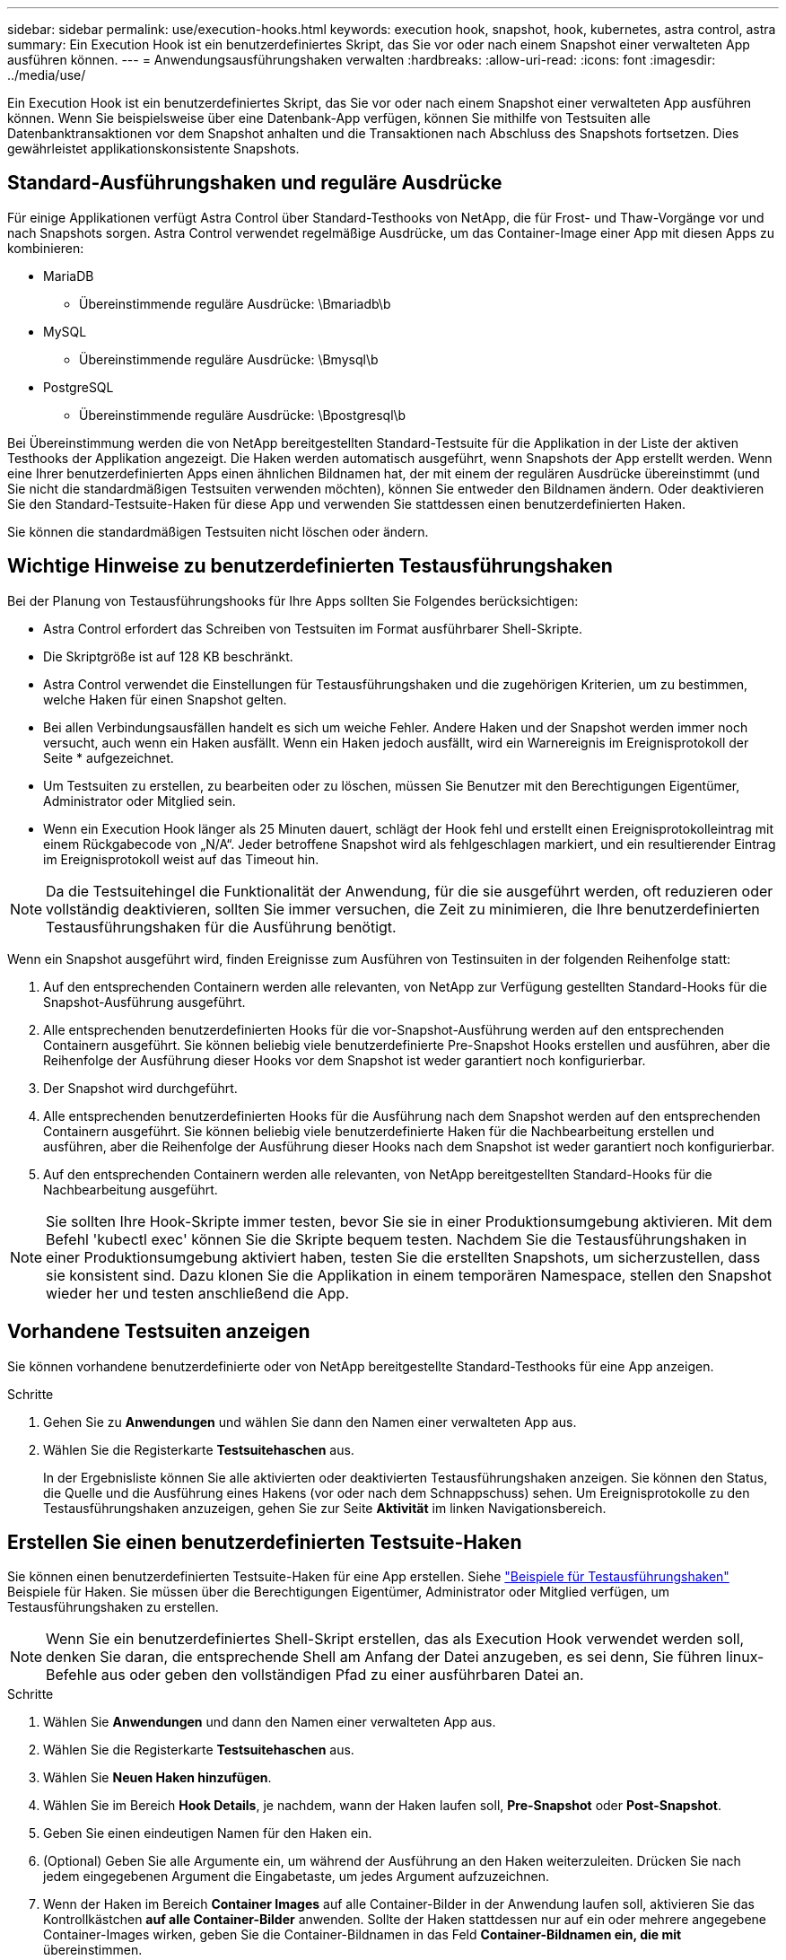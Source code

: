 ---
sidebar: sidebar 
permalink: use/execution-hooks.html 
keywords: execution hook, snapshot, hook, kubernetes, astra control, astra 
summary: Ein Execution Hook ist ein benutzerdefiniertes Skript, das Sie vor oder nach einem Snapshot einer verwalteten App ausführen können. 
---
= Anwendungsausführungshaken verwalten
:hardbreaks:
:allow-uri-read: 
:icons: font
:imagesdir: ../media/use/


[role="lead"]
Ein Execution Hook ist ein benutzerdefiniertes Skript, das Sie vor oder nach einem Snapshot einer verwalteten App ausführen können. Wenn Sie beispielsweise über eine Datenbank-App verfügen, können Sie mithilfe von Testsuiten alle Datenbanktransaktionen vor dem Snapshot anhalten und die Transaktionen nach Abschluss des Snapshots fortsetzen. Dies gewährleistet applikationskonsistente Snapshots.



== Standard-Ausführungshaken und reguläre Ausdrücke

Für einige Applikationen verfügt Astra Control über Standard-Testhooks von NetApp, die für Frost- und Thaw-Vorgänge vor und nach Snapshots sorgen. Astra Control verwendet regelmäßige Ausdrücke, um das Container-Image einer App mit diesen Apps zu kombinieren:

* MariaDB
+
** Übereinstimmende reguläre Ausdrücke: \Bmariadb\b


* MySQL
+
** Übereinstimmende reguläre Ausdrücke: \Bmysql\b


* PostgreSQL
+
** Übereinstimmende reguläre Ausdrücke: \Bpostgresql\b




Bei Übereinstimmung werden die von NetApp bereitgestellten Standard-Testsuite für die Applikation in der Liste der aktiven Testhooks der Applikation angezeigt. Die Haken werden automatisch ausgeführt, wenn Snapshots der App erstellt werden. Wenn eine Ihrer benutzerdefinierten Apps einen ähnlichen Bildnamen hat, der mit einem der regulären Ausdrücke übereinstimmt (und Sie nicht die standardmäßigen Testsuiten verwenden möchten), können Sie entweder den Bildnamen ändern. Oder deaktivieren Sie den Standard-Testsuite-Haken für diese App und verwenden Sie stattdessen einen benutzerdefinierten Haken.

Sie können die standardmäßigen Testsuiten nicht löschen oder ändern.



== Wichtige Hinweise zu benutzerdefinierten Testausführungshaken

Bei der Planung von Testausführungshooks für Ihre Apps sollten Sie Folgendes berücksichtigen:

* Astra Control erfordert das Schreiben von Testsuiten im Format ausführbarer Shell-Skripte.
* Die Skriptgröße ist auf 128 KB beschränkt.
* Astra Control verwendet die Einstellungen für Testausführungshaken und die zugehörigen Kriterien, um zu bestimmen, welche Haken für einen Snapshot gelten.
* Bei allen Verbindungsausfällen handelt es sich um weiche Fehler. Andere Haken und der Snapshot werden immer noch versucht, auch wenn ein Haken ausfällt. Wenn ein Haken jedoch ausfällt, wird ein Warnereignis im Ereignisprotokoll der Seite * aufgezeichnet.
* Um Testsuiten zu erstellen, zu bearbeiten oder zu löschen, müssen Sie Benutzer mit den Berechtigungen Eigentümer, Administrator oder Mitglied sein.
* Wenn ein Execution Hook länger als 25 Minuten dauert, schlägt der Hook fehl und erstellt einen Ereignisprotokolleintrag mit einem Rückgabecode von „N/A“. Jeder betroffene Snapshot wird als fehlgeschlagen markiert, und ein resultierender Eintrag im Ereignisprotokoll weist auf das Timeout hin.



NOTE: Da die Testsuitehingel die Funktionalität der Anwendung, für die sie ausgeführt werden, oft reduzieren oder vollständig deaktivieren, sollten Sie immer versuchen, die Zeit zu minimieren, die Ihre benutzerdefinierten Testausführungshaken für die Ausführung benötigt.

Wenn ein Snapshot ausgeführt wird, finden Ereignisse zum Ausführen von Testinsuiten in der folgenden Reihenfolge statt:

. Auf den entsprechenden Containern werden alle relevanten, von NetApp zur Verfügung gestellten Standard-Hooks für die Snapshot-Ausführung ausgeführt.
. Alle entsprechenden benutzerdefinierten Hooks für die vor-Snapshot-Ausführung werden auf den entsprechenden Containern ausgeführt. Sie können beliebig viele benutzerdefinierte Pre-Snapshot Hooks erstellen und ausführen, aber die Reihenfolge der Ausführung dieser Hooks vor dem Snapshot ist weder garantiert noch konfigurierbar.
. Der Snapshot wird durchgeführt.
. Alle entsprechenden benutzerdefinierten Hooks für die Ausführung nach dem Snapshot werden auf den entsprechenden Containern ausgeführt. Sie können beliebig viele benutzerdefinierte Haken für die Nachbearbeitung erstellen und ausführen, aber die Reihenfolge der Ausführung dieser Hooks nach dem Snapshot ist weder garantiert noch konfigurierbar.
. Auf den entsprechenden Containern werden alle relevanten, von NetApp bereitgestellten Standard-Hooks für die Nachbearbeitung ausgeführt.



NOTE: Sie sollten Ihre Hook-Skripte immer testen, bevor Sie sie in einer Produktionsumgebung aktivieren. Mit dem Befehl 'kubectl exec' können Sie die Skripte bequem testen. Nachdem Sie die Testausführungshaken in einer Produktionsumgebung aktiviert haben, testen Sie die erstellten Snapshots, um sicherzustellen, dass sie konsistent sind. Dazu klonen Sie die Applikation in einem temporären Namespace, stellen den Snapshot wieder her und testen anschließend die App.



== Vorhandene Testsuiten anzeigen

Sie können vorhandene benutzerdefinierte oder von NetApp bereitgestellte Standard-Testhooks für eine App anzeigen.

.Schritte
. Gehen Sie zu *Anwendungen* und wählen Sie dann den Namen einer verwalteten App aus.
. Wählen Sie die Registerkarte *Testsuitehaschen* aus.
+
In der Ergebnisliste können Sie alle aktivierten oder deaktivierten Testausführungshaken anzeigen. Sie können den Status, die Quelle und die Ausführung eines Hakens (vor oder nach dem Schnappschuss) sehen. Um Ereignisprotokolle zu den Testausführungshaken anzuzeigen, gehen Sie zur Seite *Aktivität* im linken Navigationsbereich.





== Erstellen Sie einen benutzerdefinierten Testsuite-Haken

Sie können einen benutzerdefinierten Testsuite-Haken für eine App erstellen. Siehe link:execution-hook-examples.html["Beispiele für Testausführungshaken"^] Beispiele für Haken. Sie müssen über die Berechtigungen Eigentümer, Administrator oder Mitglied verfügen, um Testausführungshaken zu erstellen.


NOTE: Wenn Sie ein benutzerdefiniertes Shell-Skript erstellen, das als Execution Hook verwendet werden soll, denken Sie daran, die entsprechende Shell am Anfang der Datei anzugeben, es sei denn, Sie führen linux-Befehle aus oder geben den vollständigen Pfad zu einer ausführbaren Datei an.

.Schritte
. Wählen Sie *Anwendungen* und dann den Namen einer verwalteten App aus.
. Wählen Sie die Registerkarte *Testsuitehaschen* aus.
. Wählen Sie *Neuen Haken hinzufügen*.
. Wählen Sie im Bereich *Hook Details*, je nachdem, wann der Haken laufen soll, *Pre-Snapshot* oder *Post-Snapshot*.
. Geben Sie einen eindeutigen Namen für den Haken ein.
. (Optional) Geben Sie alle Argumente ein, um während der Ausführung an den Haken weiterzuleiten. Drücken Sie nach jedem eingegebenen Argument die Eingabetaste, um jedes Argument aufzuzeichnen.
. Wenn der Haken im Bereich *Container Images* auf alle Container-Bilder in der Anwendung laufen soll, aktivieren Sie das Kontrollkästchen *auf alle Container-Bilder* anwenden. Sollte der Haken stattdessen nur auf ein oder mehrere angegebene Container-Images wirken, geben Sie die Container-Bildnamen in das Feld *Container-Bildnamen ein, die mit* übereinstimmen.
. Führen Sie im Bereich *Script* einen der folgenden Schritte aus:
+
** Laden Sie ein benutzerdefiniertes Skript hoch.
+
... Wählen Sie die Option *Datei hochladen*.
... Navigieren Sie zu einer Datei, und laden Sie sie hoch.
... Geben Sie dem Skript einen eindeutigen Namen.
... (Optional) Geben Sie alle Notizen ein, die andere Administratoren über das Skript wissen sollten.


** Fügen Sie in ein benutzerdefiniertes Skript aus der Zwischenablage ein.
+
... Wählen Sie die Option *aus Zwischenablage einfügen*.
... Wählen Sie das Textfeld aus, und fügen Sie den Skripttext in das Feld ein.
... Geben Sie dem Skript einen eindeutigen Namen.
... (Optional) Geben Sie alle Notizen ein, die andere Administratoren über das Skript wissen sollten.




. Wählen Sie *Haken hinzufügen*.




== Deaktivieren Sie einen Testsuite-Haken

Sie können einen Testsuite-Hook deaktivieren, wenn Sie ihn vorübergehend vor oder nach einem Snapshot einer App nicht ausführen möchten. Sie müssen über die Berechtigung Eigentümer, Administrator oder Mitglied verfügen, um Testsuiten zu deaktivieren.

.Schritte
. Wählen Sie *Anwendungen* und dann den Namen einer verwalteten App aus.
. Wählen Sie die Registerkarte *Testsuitehaschen* aus.
. Wählen Sie die Dropdown-Liste *Aktionen* für einen Haken, den Sie deaktivieren möchten.
. Wählen Sie *Deaktivieren*.




== Löschen Sie einen Testsuite-Haken

Sie können einen Execution Hook ganz entfernen, wenn Sie ihn nicht mehr benötigen. Sie müssen über die Berechtigung Eigentümer, Administrator oder Mitglied verfügen, um Testausführungshaken zu löschen.

.Schritte
. Wählen Sie *Anwendungen* und dann den Namen einer verwalteten App aus.
. Wählen Sie die Registerkarte *Testsuitehaschen* aus.
. Wählen Sie die Dropdown-Liste *Aktionen* für einen Haken, den Sie löschen möchten.
. Wählen Sie *Löschen*.

